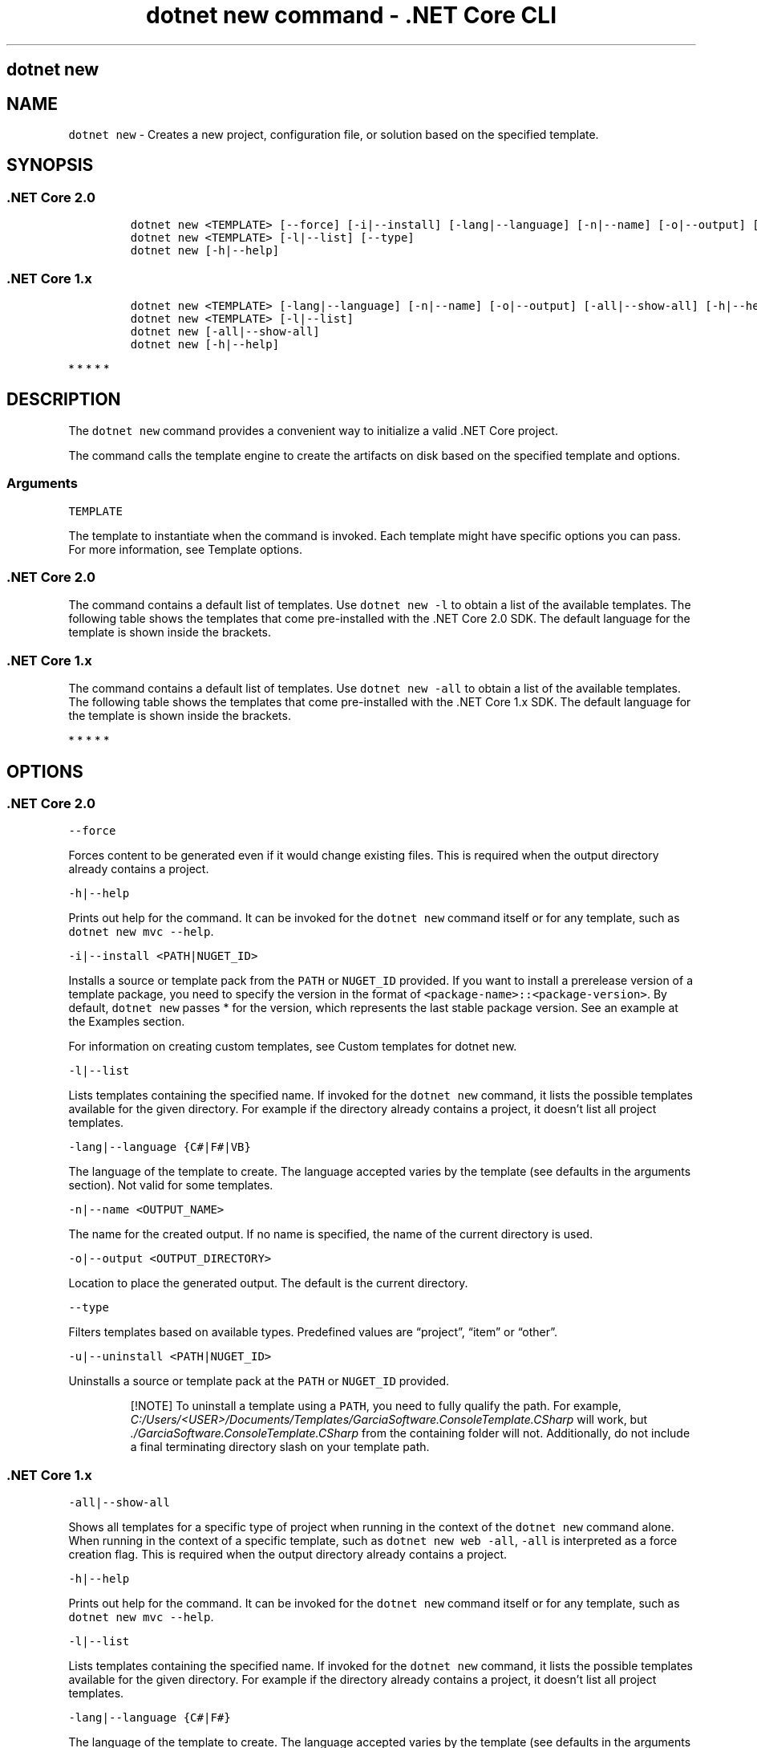 .\"t
.\" Automatically generated by Pandoc 2.1.3
.\"
.TH "dotnet new command \- .NET Core CLI" "1" "" "" ".NET Core"
.hy
.SH dotnet new
.PP
.SH NAME
.PP
\f[C]dotnet\ new\f[] \- Creates a new project, configuration file, or solution based on the specified template.
.SH SYNOPSIS
.SS .NET Core 2.0
.IP
.nf
\f[C]
dotnet\ new\ <TEMPLATE>\ [\-\-force]\ [\-i|\-\-install]\ [\-lang|\-\-language]\ [\-n|\-\-name]\ [\-o|\-\-output]\ [\-u|\-\-uninstall]\ [Template\ options]
dotnet\ new\ <TEMPLATE>\ [\-l|\-\-list]\ [\-\-type]
dotnet\ new\ [\-h|\-\-help]
\f[]
.fi
.SS .NET Core 1.x
.IP
.nf
\f[C]
dotnet\ new\ <TEMPLATE>\ [\-lang|\-\-language]\ [\-n|\-\-name]\ [\-o|\-\-output]\ [\-all|\-\-show\-all]\ [\-h|\-\-help]\ [Template\ options]
dotnet\ new\ <TEMPLATE>\ [\-l|\-\-list]
dotnet\ new\ [\-all|\-\-show\-all]
dotnet\ new\ [\-h|\-\-help]
\f[]
.fi
.PP
   *   *   *   *   *
.SH DESCRIPTION
.PP
The \f[C]dotnet\ new\f[] command provides a convenient way to initialize a valid .NET Core project.
.PP
The command calls the template engine to create the artifacts on disk based on the specified template and options.
.SS Arguments
.PP
\f[C]TEMPLATE\f[]
.PP
The template to instantiate when the command is invoked.
Each template might have specific options you can pass.
For more information, see Template options.
.SS .NET Core 2.0
.PP
The command contains a default list of templates.
Use \f[C]dotnet\ new\ \-l\f[] to obtain a list of the available templates.
The following table shows the templates that come pre\-installed with the .NET Core 2.0 SDK.
The default language for the template is shown inside the brackets.
.PP
.TS
tab(@);
l l l.
T{
Template description
T}@T{
Template name
T}@T{
Languages
T}
_
T{
Console application
T}@T{
\f[C]console\f[]
T}@T{
[C#], F#, VB
T}
T{
Class library
T}@T{
\f[C]classlib\f[]
T}@T{
[C#], F#, VB
T}
T{
Unit test project
T}@T{
\f[C]mstest\f[]
T}@T{
[C#], F#, VB
T}
T{
xUnit test project
T}@T{
\f[C]xunit\f[]
T}@T{
[C#], F#, VB
T}
T{
ASP.NET Core empty
T}@T{
\f[C]web\f[]
T}@T{
[C#], F#
T}
T{
ASP.NET Core Web App (Model\-View\-Controller)
T}@T{
\f[C]mvc\f[]
T}@T{
[C#], F#
T}
T{
ASP.NET Core Web App
T}@T{
\f[C]razor\f[]
T}@T{
[C#]
T}
T{
ASP.NET Core with Angular
T}@T{
\f[C]angular\f[]
T}@T{
[C#]
T}
T{
ASP.NET Core with React.js
T}@T{
\f[C]react\f[]
T}@T{
[C#]
T}
T{
ASP.NET Core with React.js and Redux
T}@T{
\f[C]reactredux\f[]
T}@T{
[C#]
T}
T{
ASP.NET Core Web API
T}@T{
\f[C]webapi\f[]
T}@T{
[C#], F#
T}
T{
global.json file
T}@T{
\f[C]globaljson\f[]
T}@T{
T}
T{
Nuget config
T}@T{
\f[C]nugetconfig\f[]
T}@T{
T}
T{
Web config
T}@T{
\f[C]webconfig\f[]
T}@T{
T}
T{
Solution file
T}@T{
\f[C]sln\f[]
T}@T{
T}
T{
Razor page
T}@T{
\f[C]page\f[]
T}@T{
T}
T{
MVC ViewImports
T}@T{
\f[C]viewimports\f[]
T}@T{
T}
T{
MVC ViewStart
T}@T{
\f[C]viewstart\f[]
T}@T{
T}
.TE
.SS .NET Core 1.x
.PP
The command contains a default list of templates.
Use \f[C]dotnet\ new\ \-all\f[] to obtain a list of the available templates.
The following table shows the templates that come pre\-installed with the .NET Core 1.x SDK.
The default language for the template is shown inside the brackets.
.PP
.TS
tab(@);
l l l.
T{
Template description
T}@T{
Template name
T}@T{
Languages
T}
_
T{
Console application
T}@T{
\f[C]console\f[]
T}@T{
[C#], F#
T}
T{
Class library
T}@T{
\f[C]classlib\f[]
T}@T{
[C#], F#
T}
T{
Unit test project
T}@T{
\f[C]mstest\f[]
T}@T{
[C#], F#
T}
T{
xUnit test project
T}@T{
\f[C]xunit\f[]
T}@T{
[C#], F#
T}
T{
ASP.NET Core empty
T}@T{
\f[C]web\f[]
T}@T{
[C#]
T}
T{
ASP.NET Core Web App
T}@T{
\f[C]mvc\f[]
T}@T{
[C#], F#
T}
T{
ASP.NET Core Web API
T}@T{
\f[C]webapi\f[]
T}@T{
[C#]
T}
T{
Nuget config
T}@T{
\f[C]nugetconfig\f[]
T}@T{
T}
T{
Web config
T}@T{
\f[C]webconfig\f[]
T}@T{
T}
T{
Solution file
T}@T{
\f[C]sln\f[]
T}@T{
T}
.TE
.PP
   *   *   *   *   *
.SH OPTIONS
.SS .NET Core 2.0
.PP
\f[C]\-\-force\f[]
.PP
Forces content to be generated even if it would change existing files.
This is required when the output directory already contains a project.
.PP
\f[C]\-h|\-\-help\f[]
.PP
Prints out help for the command.
It can be invoked for the \f[C]dotnet\ new\f[] command itself or for any template, such as \f[C]dotnet\ new\ mvc\ \-\-help\f[].
.PP
\f[C]\-i|\-\-install\ <PATH|NUGET_ID>\f[]
.PP
Installs a source or template pack from the \f[C]PATH\f[] or \f[C]NUGET_ID\f[] provided.
If you want to install a prerelease version of a template package, you need to specify the version in the format of \f[C]<package\-name>::<package\-version>\f[].
By default, \f[C]dotnet\ new\f[] passes * for the version, which represents the last stable package version.
See an example at the Examples section.
.PP
For information on creating custom templates, see Custom templates for dotnet new.
.PP
\f[C]\-l|\-\-list\f[]
.PP
Lists templates containing the specified name.
If invoked for the \f[C]dotnet\ new\f[] command, it lists the possible templates available for the given directory.
For example if the directory already contains a project, it doesn't list all project templates.
.PP
\f[C]\-lang|\-\-language\ {C#|F#|VB}\f[]
.PP
The language of the template to create.
The language accepted varies by the template (see defaults in the arguments section).
Not valid for some templates.
.PP
\f[C]\-n|\-\-name\ <OUTPUT_NAME>\f[]
.PP
The name for the created output.
If no name is specified, the name of the current directory is used.
.PP
\f[C]\-o|\-\-output\ <OUTPUT_DIRECTORY>\f[]
.PP
Location to place the generated output.
The default is the current directory.
.PP
\f[C]\-\-type\f[]
.PP
Filters templates based on available types.
Predefined values are \[lq]project\[rq], \[lq]item\[rq] or \[lq]other\[rq].
.PP
\f[C]\-u|\-\-uninstall\ <PATH|NUGET_ID>\f[]
.PP
Uninstalls a source or template pack at the \f[C]PATH\f[] or \f[C]NUGET_ID\f[] provided.
.RS
.PP
[!NOTE] To uninstall a template using a \f[C]PATH\f[], you need to fully qualify the path.
For example, \f[I]C:/Users/<USER>/Documents/Templates/GarciaSoftware.ConsoleTemplate.CSharp\f[] will work, but \f[I]./GarciaSoftware.ConsoleTemplate.CSharp\f[] from the containing folder will not.
Additionally, do not include a final terminating directory slash on your template path.
.RE
.SS .NET Core 1.x
.PP
\f[C]\-all|\-\-show\-all\f[]
.PP
Shows all templates for a specific type of project when running in the context of the \f[C]dotnet\ new\f[] command alone.
When running in the context of a specific template, such as \f[C]dotnet\ new\ web\ \-all\f[], \f[C]\-all\f[] is interpreted as a force creation flag.
This is required when the output directory already contains a project.
.PP
\f[C]\-h|\-\-help\f[]
.PP
Prints out help for the command.
It can be invoked for the \f[C]dotnet\ new\f[] command itself or for any template, such as \f[C]dotnet\ new\ mvc\ \-\-help\f[].
.PP
\f[C]\-l|\-\-list\f[]
.PP
Lists templates containing the specified name.
If invoked for the \f[C]dotnet\ new\f[] command, it lists the possible templates available for the given directory.
For example if the directory already contains a project, it doesn't list all project templates.
.PP
\f[C]\-lang|\-\-language\ {C#|F#}\f[]
.PP
The language of the template to create.
The language accepted varies by the template (see defaults in the arguments section).
Not valid for some templates.
.PP
\f[C]\-n|\-\-name\ <OUTPUT_NAME>\f[]
.PP
The name for the created output.
If no name is specified, the name of the current directory is used.
.PP
\f[C]\-o|\-\-output\ <OUTPUT_DIRECTORY>\f[]
.PP
Location to place the generated output.
The default is the current directory.
.PP
   *   *   *   *   *
.SS Template options
.PP
Each project template may have additional options available.
The core templates have the following additional options:
.SS .NET Core 2.0
.PP
\f[B]console, angular, react, reactredux\f[]
.PP
\f[C]\-\-no\-restore\f[] \- Doesn't perform an implicit restore during project creation.
.PP
\f[B]classlib\f[]
.PP
\f[C]\-f|\-\-framework\ <FRAMEWORK>\f[] \- Specifies the framework to target.
Values: \f[C]netcoreapp2.0\f[] to create a .NET Core Class Library or \f[C]netstandard2.0\f[] to create a .NET Standard Class Library.
The default value is \f[C]netstandard2.0\f[].
.PP
\f[C]\-\-no\-restore\f[] \- Doesn't perform an implicit restore during project creation.
.PP
\f[B]mstest, xunit\f[]
.PP
\f[C]\-p|\-\-enable\-pack\f[] \- Enables packaging for the project using dotnet pack.
.PP
\f[C]\-\-no\-restore\f[] \- Doesn't perform an implicit restore during project creation.
.PP
\f[B]globaljson\f[]
.PP
\f[C]\-\-sdk\-version\ <VERSION_NUMBER>\f[] \- Specifies the version of the .NET Core SDK to use in the \f[I]global.json\f[] file.
.PP
\f[B]web\f[]
.PP
\f[C]\-\-use\-launch\-settings\f[] \- Includes \f[I]launchSettings.json\f[] in the generated template output.
.PP
\f[C]\-\-no\-restore\f[] \- Doesn't perform an implicit restore during project creation.
.PP
\f[B]webapi\f[]
.PP
\f[C]\-au|\-\-auth\ <AUTHENTICATION_TYPE>\f[] \- The type of authentication to use.
The possible values are:
.IP \[bu] 2
\f[C]None\f[] \- No authentication (Default).
.IP \[bu] 2
\f[C]IndividualB2C\f[] \- Individual authentication with Azure AD B2C.
.IP \[bu] 2
\f[C]SingleOrg\f[] \- Organizational authentication for a single tenant.
.IP \[bu] 2
\f[C]Windows\f[] \- Windows authentication.
.PP
\f[C]\-\-aad\-b2c\-instance\ <INSTANCE>\f[] \- The Azure Active Directory B2C instance to connect to.
Use with \f[C]IndividualB2C\f[] authentication.
The default value is \f[C]https://login.microsoftonline.com/tfp/\f[].
.PP
\f[C]\-ssp|\-\-susi\-policy\-id\ <ID>\f[] \- The sign\-in and sign\-up policy ID for this project.
Use with \f[C]IndividualB2C\f[] authentication.
.PP
\f[C]\-\-aad\-instance\ <INSTANCE>\f[] \- The Azure Active Directory instance to connect to.
Use with \f[C]SingleOrg\f[] authentication.
The default value is \f[C]https://login.microsoftonline.com/\f[].
.PP
\f[C]\-\-client\-id\ <ID>\f[] \- The Client ID for this project.
Use with \f[C]IndividualB2C\f[] or \f[C]SingleOrg\f[] authentication.
The default value is \f[C]11111111\-1111\-1111\-11111111111111111\f[].
.PP
\f[C]\-\-domain\ <DOMAIN>\f[] \- The domain for the directory tenant.
Use with \f[C]SingleOrg\f[] or \f[C]IndividualB2C\f[] authentication.
The default value is \f[C]qualified.domain.name\f[].
.PP
\f[C]\-\-tenant\-id\ <ID>\f[] \- The TenantId ID of the directory to connect to.
Use with \f[C]SingleOrg\f[] authentication.
The default value is \f[C]22222222\-2222\-2222\-2222\-222222222222\f[].
.PP
\f[C]\-r|\-\-org\-read\-access\f[] \- Allows this application read\-access to the directory.
Only applies to \f[C]SingleOrg\f[] or \f[C]MultiOrg\f[] authentication.
.PP
\f[C]\-\-use\-launch\-settings\f[] \- Includes \f[I]launchSettings.json\f[] in the generated template output.
.PP
\f[C]\-uld|\-\-use\-local\-db\f[] \- Specifies LocalDB should be used instead of SQLite.
Only applies to \f[C]Individual\f[] or \f[C]IndividualB2C\f[] authentication.
.PP
\f[C]\-\-no\-restore\f[] \- Doesn't perform an implicit restore during project creation.
.PP
\f[B]mvc, razor\f[]
.PP
\f[C]\-au|\-\-auth\ <AUTHENTICATION_TYPE>\f[] \- The type of authentication to use.
The possible values are:
.IP \[bu] 2
\f[C]None\f[] \- No authentication (Default).
.IP \[bu] 2
\f[C]Individual\f[] \- Individual authentication.
.IP \[bu] 2
\f[C]IndividualB2C\f[] \- Individual authentication with Azure AD B2C.
.IP \[bu] 2
\f[C]SingleOrg\f[] \- Organizational authentication for a single tenant.
.IP \[bu] 2
\f[C]MultiOrg\f[] \- Organizational authentication for multiple tenants.
.IP \[bu] 2
\f[C]Windows\f[] \- Windows authentication.
.PP
\f[C]\-\-aad\-b2c\-instance\ <INSTANCE>\f[] \- The Azure Active Directory B2C instance to connect to.
Use with \f[C]IndividualB2C\f[] authentication.
The default value is \f[C]https://login.microsoftonline.com/tfp/\f[] .
.PP
\f[C]\-ssp|\-\-susi\-policy\-id\ <ID>\f[] \- The sign\-in and sign\-up policy ID for this project.
Use with \f[C]IndividualB2C\f[] authentication.
.PP
\f[C]\-rp|\-\-reset\-password\-policy\-id\ <ID>\f[] \- The reset password policy ID for this project.
Use with \f[C]IndividualB2C\f[] authentication.
.PP
\f[C]\-ep|\-\-edit\-profile\-policy\-id\ <ID>\f[] \- The edit profile policy ID for this project.
Use with \f[C]IndividualB2C\f[] authentication.
.PP
\f[C]\-\-aad\-instance\ <INSTANCE>\f[] \- The Azure Active Directory instance to connect to.
Use with \f[C]SingleOrg\f[] or \f[C]MultiOrg\f[] authentication.
The default value is \f[C]https://login.microsoftonline.com/\f[].
.PP
\f[C]\-\-client\-id\ <ID>\f[] \- The Client ID for this project.
Use with \f[C]IndividualB2C\f[], \f[C]SingleOrg\f[], or \f[C]MultiOrg\f[] authentication.
The default value is \f[C]11111111\-1111\-1111\-11111111111111111\f[].
.PP
\f[C]\-\-domain\ <DOMAIN>\f[] \- The domain for the directory tenant.
Use with \f[C]SingleOrg\f[] or \f[C]IndividualB2C\f[] authentication..
The default value is \f[C]qualified.domain.name\f[].
.PP
\f[C]\-\-tenant\-id\ <ID>\f[] \- The TenantId ID of the directory to connect to.
Use with \f[C]SingleOrg\f[] authentication..
The default value is \f[C]22222222\-2222\-2222\-2222\-222222222222\f[].
.PP
\f[C]\-\-callback\-path\ <PATH>\f[] \- The request path within the application's base path of the redirect URI.
Use with \f[C]SingleOrg\f[] or \f[C]IndividualB2C\f[] authentication..
The default value is \f[C]/signin\-oidc\f[].
.PP
\f[C]\-r|\-\-org\-read\-access\f[] \- Allows this application read\-access to the directory.
Only applies to \f[C]SingleOrg\f[] or \f[C]MultiOrg\f[] authentication.
.PP
\f[C]\-\-use\-launch\-settings\f[] \- Includes \f[I]launchSettings.json\f[] in the generated template output.
.PP
\f[C]\-\-use\-browserlink\f[] \- Includes BrowserLink in the project.
.PP
\f[C]\-uld|\-\-use\-local\-db\f[] \- Specifies LocalDB should be used instead of SQLite.
Only applies to \f[C]Individual\f[] or \f[C]IndividualB2C\f[] authentication.
.PP
\f[C]\-\-no\-restore\f[] \- Doesn't perform an implicit restore during project creation.
.PP
\f[B]page\f[]
.PP
\f[C]\-na|\-\-namespace\ <NAMESPACE_NAME>\f[]\- Namespace for the generated code.
The default value is \f[C]MyApp.Namespace\f[].
.PP
\f[C]\-np|\-\-no\-pagemodel\f[] \- Creates the page without a PageModel.
.PP
\f[B]viewimports\f[]
.PP
\f[C]\-na|\-\-namespace\ <NAMESPACE_NAME>\f[]\- Namespace for the generated code.
The default value is \f[C]MyApp.Namespace\f[].
.SS .NET Core 1.x
.PP
\f[B]console, xunit, mstest, web, webapi\f[]
.PP
\f[C]\-f|\-\-framework\f[] \- Specifies the framework to target.
Values: \f[C]netcoreapp1.0\f[] or \f[C]netcoreapp1.1\f[].
The default value is \f[C]netcoreapp1.0\f[].
.PP
\f[B]classlib\f[]
.PP
\f[C]\-f|\-\-framework\f[] \- Specifies the framework to target.
Values: \f[C]netcoreapp1.0\f[], \f[C]netcoreapp1.1\f[], or \f[C]netstandard1.0\f[] to \f[C]netstandard1.6\f[].
The default value is \f[C]netstandard1.4\f[].
.PP
\f[B]mvc\f[]
.PP
\f[C]\-f|\-\-framework\f[] \- Specifies the framework to target.
Values: \f[C]netcoreapp1.0\f[] or \f[C]netcoreapp1.1\f[].
The default value is \f[C]netcoreapp1.0\f[].
.PP
\f[C]\-au|\-\-auth\f[] \- The type of authentication to use.
Values: \f[C]None\f[] or \f[C]Individual\f[].
The default value is \f[C]None\f[].
.PP
\f[C]\-uld|\-\-use\-local\-db\f[] \- Specifies whether or not to use LocalDB instead of SQLite.
Values: \f[C]true\f[] or \f[C]false\f[].
The default value is \f[C]false\f[].
.PP
   *   *   *   *   *
.SH EXAMPLES
.PP
Create an F# console application project in the current directory:
.PP
\f[C]dotnet\ new\ console\ \-lang\ f#\f[]
.PP
Create a .NET Standard class library project in the specified directory (available only with .NET Core 2.0 SDK or later versions):
.PP
\f[C]dotnet\ new\ classlib\ \-lang\ VB\ \-o\ MyLibrary\f[]
.PP
Create a new ASP.NET Core C# MVC application project in the current directory with no authentication targeting .NET Core 2.0:
.PP
\f[C]dotnet\ new\ mvc\ \-au\ None\ \-f\ netcoreapp2.0\f[]
.PP
Create a new xUnit application targeting .NET Core 2.0:
.PP
\f[C]dotnet\ new\ xunit\ \-\-framework\ netcoreapp2.0\f[]
.PP
List all templates available for MVC:
.PP
\f[C]dotnet\ new\ mvc\ \-l\f[]
.PP
Install version 2.0 of the Single Page Application templates for ASP.NET Core (command option available for .NET Core SDK 1.1 and later versions only):
.PP
\f[C]dotnet\ new\ \-i\ Microsoft.DotNet.Web.Spa.ProjectTemplates::2.0.0\f[]
.SS See also
.PP
Custom templates for dotnet new
.PD 0
.P
.PD
Create a custom template for dotnet new
.PD 0
.P
.PD
dotnet/dotnet\-template\-samples GitHub repo
.PD 0
.P
.PD
Available templates for dotnet new
.SH AUTHORS
mairaw.
